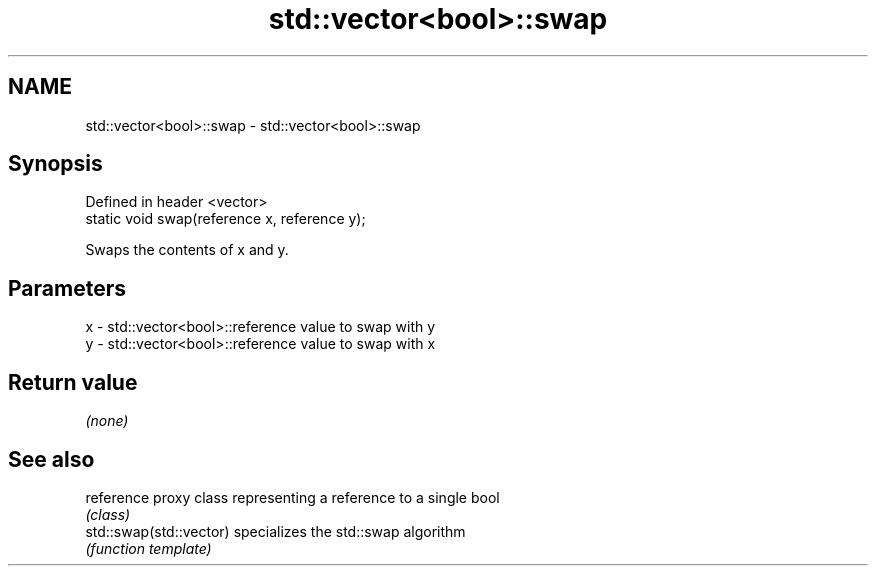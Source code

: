 .TH std::vector<bool>::swap 3 "2018.03.28" "http://cppreference.com" "C++ Standard Libary"
.SH NAME
std::vector<bool>::swap \- std::vector<bool>::swap

.SH Synopsis
   Defined in header <vector>
   static void swap(reference x, reference y);

   Swaps the contents of x and y.

.SH Parameters

   x - std::vector<bool>::reference value to swap with y
   y - std::vector<bool>::reference value to swap with x

.SH Return value

   \fI(none)\fP

.SH See also

   reference              proxy class representing a reference to a single bool
                          \fI(class)\fP
   std::swap(std::vector) specializes the std::swap algorithm
                          \fI(function template)\fP
